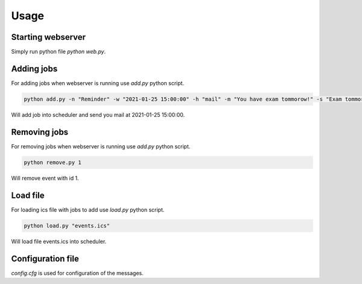 Usage
=====

Starting webserver
------------------

Simply run python file `python web.py`.

Adding jobs
-----------

For adding jobs when webserver is running use `add.py` python script.

.. code-block:: bash

    python add.py -n "Reminder" -w "2021-01-25 15:00:00" -h "mail" -m "You have exam tommorow!" -s "Exam tommorow"

Will add job into scheduler and send you mail at 2021-01-25 15:00:00.

Removing jobs
-------------

For removing jobs when webserver is running use `add.py` python script.

.. code-block:: bash

    python remove.py 1

Will remove event with id 1.

Load file
---------

For loading ics file with jobs to add use `load.py` python script.

.. code-block:: bash

    python load.py "events.ics"

Will load file events.ics into scheduler.

Configuration file
------------------

`config.cfg` is used for configuration of the messages.